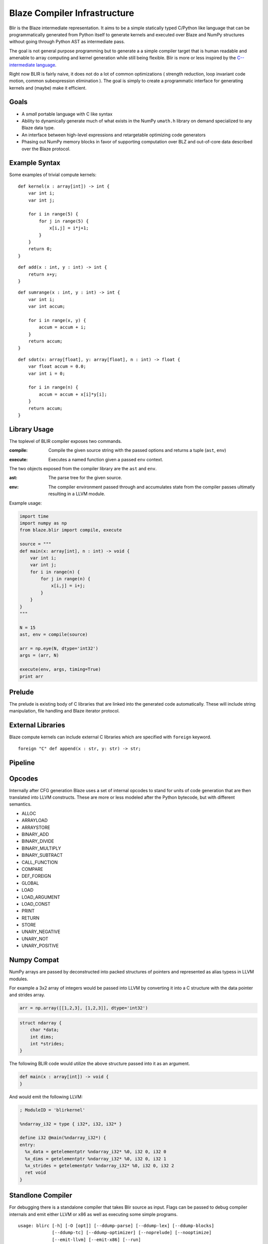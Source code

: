 =============================
Blaze Compiler Infrastructure
=============================

.. highlight:: c

Blir is the Blaze intermediate representation. It aims to be a simple
statically typed C/Python like language that can be programmatically
generated from Python itself to generate kernels and executed over Blaze
and NumPy structures without going through Python AST as intermediate
pass.

The goal is not general purpose programming but to generate a a simple
compiler target that is human readable and amenable to array computing
and kernel generation while still being flexible. Blir is more or less
inspired by the `C-- intermediate language`_.

.. _C-- intermediate language: http://www.cminusminus.org/

Right now BLIR is fairly naive, it does not do a lot of common
optimizations ( strength reduction, loop invariant code motion, common
subexpression elimination ). The goal is simply to create a programmatic
interface for generating kernels and (maybe) make it efficient.

Goals
-----

- A *small* portable language with C like syntax
- Ability to dynamically generate much of what exists in the NumPy
  ``umath.h`` library on demand specialized to any Blaze data type.
- An interface between high-level expressions and retargetable optimizing code generators
- Phasing out NumPy memory blocks in favor of
  supporting computation over BLZ and out-of-core data described
  over the Blaze protocol.

Example Syntax
--------------

Some examples of trivial compute kernels:

::

    def kernel(x : array[int]) -> int {
        var int i;
        var int j;

        for i in range(5) {
            for j in range(5) {
                x[i,j] = i*j+1;
            }
        }
        return 0;
    }

::

    def add(x : int, y : int) -> int {
        return x+y;
    }

::

    def sumrange(x : int, y : int) -> int {
        var int i;
        var int accum;

        for i in range(x, y) {
            accum = accum + i;
        }
        return accum;
    }

::

    def sdot(x: array[float], y: array[float], n : int) -> float {
        var float accum = 0.0;
        var int i = 0;

        for i in range(n) {
            accum = accum + x[i]*y[i];
        }
        return accum;
    }

Library Usage
-------------

The toplevel of BLIR compiler exposes two commands.

:compile:
    Compile the given source string with the passed options and returns a tuple (``ast``, ``env``)

..

:execute:
    Executes a named function given a passed ``env`` context.

The two objects exposed from the compiler library are the ``ast``
and ``env``.

:ast:
    The parse tree for the given source.

..

:env:
    The compiler environment passed through and accumulates state
    from the compiler passes ultimatly resulting in a LLVM
    module.

Example usage:

.. code-block:: python

    import time
    import numpy as np
    from blaze.blir import compile, execute

    source = """
    def main(x: array[int], n : int) -> void {
        var int i;
        var int j;
        for i in range(n) {
            for j in range(n) {
                x[i,j] = i+j;
            }
        }
    }
    """

    N = 15
    ast, env = compile(source)

    arr = np.eye(N, dtype='int32')
    args = (arr, N)

    execute(env, args, timing=True)
    print arr

Prelude
-------

The prelude is existing body of C libraries that are linked into the
generated code automatically. These will include string manipulation,
file handling and Blaze iterator protocol.

External Libraries
------------------

Blaze compute kernels can include external C libraries which are
specified with ``foreign`` keyword.

::

    foreign "C" def append(x : str, y: str) -> str;

Pipeline
--------

.. image:: svg/pipeline.svg

Opcodes
-------

Internally after CFG generation Blaze uses a set of internal opcodes to
stand for units of code generation that are then translated into LLVM
constructs. These are more or less modeled after the Python bytecode,
but with different semantics.

* ALLOC
* ARRAYLOAD
* ARRAYSTORE
* BINARY_ADD
* BINARY_DIVIDE
* BINARY_MULTIPLY
* BINARY_SUBTRACT
* CALL_FUNCTION
* COMPARE
* DEF_FOREIGN
* GLOBAL
* LOAD
* LOAD_ARGUMENT
* LOAD_CONST
* PRINT
* RETURN
* STORE
* UNARY_NEGATIVE
* UNARY_NOT
* UNARY_POSITIVE

Numpy Compat
------------

NumPy arrays are passed by deconstructed into packed structures
of pointers and represented as alias typess in LLVM modules.

For example a 3x2 array of integers would be passed into LLVM by
converting it into a C structure with the data pointer and
strides array.

.. code-block:: python

    arr = np.array([[1,2,3], [1,2,3]], dtype='int32')

.. code-block:: c

    struct ndarray {
        char *data;
        int dims;
        int *strides;
    }

The following BLIR code would utilize the above structure passed
into it as an argument.

.. code-block:: c

    def main(x : array[int]) -> void {
    }

And would emit the following LLVM:

.. code-block:: llvm

    ; ModuleID = 'blirkernel'

    %ndarray_i32 = type { i32*, i32, i32* }

    define i32 @main(%ndarray_i32*) {
    entry:
      %x_data = getelementptr %ndarray_i32* %0, i32 0, i32 0
      %x_dims = getelementptr %ndarray_i32* %0, i32 0, i32 1
      %x_strides = getelementptr %ndarray_i32* %0, i32 0, i32 2
      ret void
    }

Standlone Compiler
------------------

For debugging there is a standalone compiler that takes Blir source as
input. Flags can be passed to debug compiler internals and emit either
LLVM or x86 as well as executing some simple programs.

::

    usage: blirc [-h] [-O [opt]] [--ddump-parse] [--ddump-lex] [--ddump-blocks]
                 [--ddump-tc] [--ddump-optimizer] [--noprelude] [--nooptimize]
                 [--emit-llvm] [--emit-x86] [--run]
                 [file]

    positional arguments:
      file               Source file

    optional arguments:
      -h, --help         show this help message and exit
      -O [opt]           Optimization level
      --ddump-parse      Dump parse tree
      --ddump-lex        Dump token stream
      --ddump-blocks     Dump the block structure
      --ddump-tc         Dump the type checker state
      --ddump-optimizer  Dump diff of the LLVM optimizer pass
      --noprelude        Don't link against the prelude
      --nooptimize       Don't run LLVM optimization pass
      --emit-llvm        Generate output files in LLVM formats
      --emit-x86         Generate output files in x86 assembly
      --run              Execute generated code

Directory Structure
-------------------

For developers the BLIR directory hierarchy is described below:

::

    blaze/blir
    ├── astutils.py    # Miscellenous AST debug utilities
    ├── blex.py        # Compiled lexer table
    ├── blocks.py      # Block structure (basic, ifelse, while, for)
    ├── btypes.py      # Type system  
    ├── byacc.py       # Compiled parser table
    ├── cfg.py         # Control flow generator
    ├── codegen.py     # LLVM code generation
    ├── datashape.c    # Datashape logic
    ├── datashape.h    # Datashape headers
    ├── errors.py      # Error reporting
    ├── exc.py         # Execution
    ├── lexer.py       # Lexer logic
    ├── magic.py       # IPython magic
    ├── opcodes.py     # Opcode definitions
    ├── parser.py      # Parser logic
    ├── passes.py      # Compiler logic ( MAIN ENTRY POINT )
    ├── prelude.c      # C libraries for Prelude
    ├── syntax.py      # AST node definitions
    ├── typecheck.py   # Type checker and annotator
    └── viz.py         # CFG visualization with graphviz

